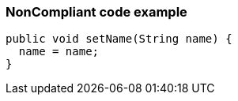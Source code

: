 === NonCompliant code example

[source,text]
----
public void setName(String name) {
  name = name;
}
----
